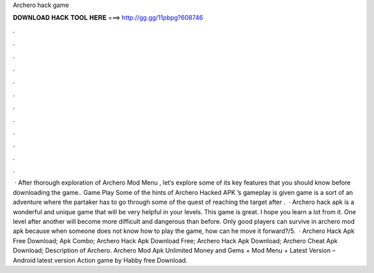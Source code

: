 Archero hack game

𝐃𝐎𝐖𝐍𝐋𝐎𝐀𝐃 𝐇𝐀𝐂𝐊 𝐓𝐎𝐎𝐋 𝐇𝐄𝐑𝐄 ===> http://gg.gg/11pbpg?608746

.

.

.

.

.

.

.

.

.

.

.

.

 · After thorough exploration of Archero Mod Menu , let’s explore some of its key features that you should know before downloading the game.. Game Play Some of the hints of Archero Hacked APK ’s gameplay is given  game is a sort of an adventure where the partaker has to go through some of the quest of reaching the target after .  · Archero hack apk is a wonderful and unique game that will be very helpful in your levels. This game is great. I hope you learn a lot from it. One level after another will become more difficult and dangerous than before. Only good players can survive in archero mod apk because when someone does not know how to play the game, how can he move it forward?/5.  · Archero Hack Apk Free Download; Apk Combo; Archero Hack Apk Download Free; Archero Hack Apk Download; Archero Cheat Apk Download; Description of Archero. Archero Mod Apk Unlimited Money and Gems + Mod Menu + Latest Version – Android latest version Action game by Habby free Download.